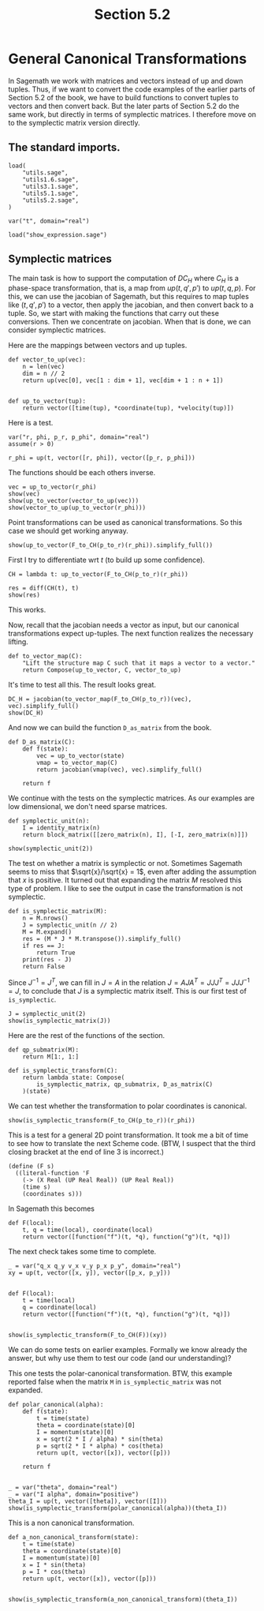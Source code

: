#+TITLE: Section 5.2
#+AUTHOR: Nicky

#+OPTIONS: toc:nil author:nil date:nil title:t

#+LATEX_CLASS: subfiles
#+LATEX_CLASS_OPTIONS: [sicm_sagemath]

#+PROPERTY: header-args:sage :session section52 :eval never-export :exports code :results none :tangle sage/section5.2.sage

#+begin_src emacs-lisp :exports results :results none :eval export
  (make-variable-buffer-local 'org-latex-title-command)
  ; (setq org-latex-title-command (concat "\\chapter{%t}\n"))
#+end_src


* General Canonical Transformations

In Sagemath we work with matrices and vectors instead of up and down tuples.
Thus, if we want to convert the code examples of the earlier parts of Section 5.2 of the book, we have to build functions to convert tuples to vectors and then convert back.
But the later parts of Section 5.2 do the same work, but directly in terms of symplectic matrices.
I therefore move on to the symplectic matrix version directly.


** The standard imports.

#+begin_src sage
load(
    "utils.sage",
    "utils1.6.sage",
    "utils3.1.sage",
    "utils5.1.sage",
    "utils5.2.sage",
)

var("t", domain="real")
#+end_src



#+begin_src sage :exports code  :tangle no
load("show_expression.sage")
#+end_src

** Symplectic matrices

The main task is how to support the computation of $D C_{H}$ where $C_{H}$ is a phase-space transformation, that is, a map from $up(t, q', p')$ to $up(t, q, p)$.
For this, we can use the jacobian of Sagemath, but this requires to map tuples like $(t, q', p')$ to a vector, then apply the jacobian, and then convert back to a tuple.
So, we start with making the functions that carry out these conversions.
Then we concentrate on jacobian.
When that is done, we can consider symplectic matrices.

Here are the mappings between vectors and up tuples.
#+begin_src sage :tangle sage/utils5.2.sage
def vector_to_up(vec):
    n = len(vec)
    dim = n // 2
    return up(vec[0], vec[1 : dim + 1], vec[dim + 1 : n + 1])


def up_to_vector(tup):
    return vector([time(tup), *coordinate(tup), *velocity(tup)])
#+end_src

Here is a test.
#+begin_src sage
var("r, phi, p_r, p_phi", domain="real")
assume(r > 0)

r_phi = up(t, vector([r, phi]), vector([p_r, p_phi]))
#+end_src

The functions should be each others inverse.
#+begin_src sage :exports both :results replace latex
vec = up_to_vector(r_phi)
show(vec)
show(up_to_vector(vector_to_up(vec)))
show(vector_to_up(up_to_vector(r_phi)))
#+end_src

#+RESULTS:
#+begin_export latex
\[\left(t,\,r,\,\phi,\,p_{r},\,p_{\phi}\right)\]
\[\left(t,\,r,\,\phi,\,p_{r},\,p_{\phi}\right)\]
\begin{align*} & t \\ & \left(r,\,\phi\right) \\ & \left(p_{r},\,p_{\phi}\right) \\ \end{align*}
#+end_export


Point transformations can be used as canonical transformations.
So this case we should get working anyway.
#+begin_src sage :exports both :results replace latex
show(up_to_vector(F_to_CH(p_to_r)(r_phi)).simplify_full())
#+end_src

#+RESULTS:
#+begin_export latex
\[\left(t,\,r \cos\left(\phi\right),\,r \sin\left(\phi\right),\,\frac{p_{r} r \cos\left(\phi\right) - p_{\phi} \sin\left(\phi\right)}{r},\,\frac{p_{r} r \sin\left(\phi\right) + p_{\phi} \cos\left(\phi\right)}{r}\right)\]
#+end_export

First I try to differentiate wrt $t$ (to build up some confidence).
#+begin_src sage :exports both :results replace latex
CH = lambda t: up_to_vector(F_to_CH(p_to_r)(r_phi))

res = diff(CH(t), t)
show(res)
#+end_src

#+RESULTS:
#+begin_export latex
\[\left(1,\,0,\,0,\,0,\,0\right)\]
#+end_export

This works.

Now, recall that the jacobian needs a vector as input, but our canonical transformations expect up-tuples.
The next function realizes the necessary lifting.
#+begin_src sage :tangle sage/utils5.2.sage
def to_vector_map(C):
    "Lift the structure map C such that it maps a vector to a vector."
    return Compose(up_to_vector, C, vector_to_up)
#+end_src

It's time to test all this. The result looks great.
#+begin_src sage :exports both :results replace latex
DC_H = jacobian(to_vector_map(F_to_CH(p_to_r))(vec), vec).simplify_full()
show(DC_H)
#+end_src

#+RESULTS:
#+begin_export latex
\[\left(\begin{array}{rrrrr}
1 & 0 & 0 & 0 & 0 \\
0 & \cos\left(\phi\right) & -r \sin\left(\phi\right) & 0 & 0 \\
0 & \sin\left(\phi\right) & r \cos\left(\phi\right) & 0 & 0 \\
0 & \frac{p_{\phi} \sin\left(\phi\right)}{r^{2}} & -\frac{p_{r} r \sin\left(\phi\right) + p_{\phi} \cos\left(\phi\right)}{r} & \cos\left(\phi\right) & -\frac{\sin\left(\phi\right)}{r} \\
0 & -\frac{p_{\phi} \cos\left(\phi\right)}{r^{2}} & \frac{p_{r} r \cos\left(\phi\right) - p_{\phi} \sin\left(\phi\right)}{r} & \sin\left(\phi\right) & \frac{\cos\left(\phi\right)}{r}
\end{array}\right)\]
#+end_export

And now we can build the function ~D_as_matrix~ from the book.
#+begin_src sage :tangle sage/utils5.2.sage
def D_as_matrix(C):
    def f(state):
        vec = up_to_vector(state)
        vmap = to_vector_map(C)
        return jacobian(vmap(vec), vec).simplify_full()

    return f
#+end_src

We continue with the tests on the symplectic matrices.
As our examples are low dimensional, we don't need sparse matrices.
#+begin_src sage :tangle sage/utils5.2.sage
def symplectic_unit(n):
    I = identity_matrix(n)
    return block_matrix([[zero_matrix(n), I], [-I, zero_matrix(n)]])
#+end_src

#+begin_src sage :exports both :results replace latex
show(symplectic_unit(2))
#+end_src

#+RESULTS:
#+begin_export latex
\[\left(\begin{array}{rr|rr}
0 & 0 & 1 & 0 \\
0 & 0 & 0 & 1 \\
\hline
 -1 & 0 & 0 & 0 \\
0 & -1 & 0 & 0
\end{array}\right)\]
#+end_export

The test on whether a matrix is symplectic or not.
Sometimes Sagemath seems to miss that $\sqrt{x}/\sqrt{x} = 1$, even after adding the assumption that $x$ is positive.
It turned out that expanding the matrix $M$ resolved this type of problem.
I like to see the output in case the transformation is not symplectic.
#+begin_src sage :tangle sage/utils5.2.sage
def is_symplectic_matrix(M):
    n = M.nrows()
    J = symplectic_unit(n // 2)
    M = M.expand()
    res = (M * J * M.transpose()).simplify_full()
    if res == J:
        return True
    print(res - J)
    return False
#+end_src


Since $J^{-1} = J^{T}$, we can fill in $J=A$ in the relation $J = A J A^{T}= J J J^{T} = J J J^{-1} = J$, to conclude that $J$ is a symplectic matrix itself.
This is our first test of ~is_symplectic~.

#+begin_src sage :exports both :results replace latex
J = symplectic_unit(2)
show(is_symplectic_matrix(J))
#+end_src

#+RESULTS:
#+begin_export latex
#+end_export

Here are the rest of the functions of the section.
#+begin_src sage :tangle sage/utils5.2.sage
def qp_submatrix(M):
    return M[1:, 1:]

def is_symplectic_transform(C):
    return lambda state: Compose(
        is_symplectic_matrix, qp_submatrix, D_as_matrix(C)
    )(state)
#+end_src

We can test whether the transformation to polar coordinates is canonical.
#+begin_src sage :exports both :results replace latex
show(is_symplectic_transform(F_to_CH(p_to_r))(r_phi))
#+end_src

#+RESULTS:
#+begin_export latex
\[\mathrm{True}\]
#+end_export

This is a test for a general 2D point transformation.
It took me a bit of time to see how to translate the next Scheme code. (BTW, I suspect that the third closing bracket at the end of line 3 is incorrect.)
#+BEGIN_SRC text :tangle no
(define (F s)
  ((literal-function 'F
    (-> (X Real (UP Real Real)) (UP Real Real))
    (time s)
    (coordinates s)))
#+END_SRC
In Sagemath this becomes
#+begin_src sage :eval never :tangle no
def F(local):
    t, q = time(local), coordinate(local)
    return vector([function("f")(t, *q), function("g")(t, *q)])
#+end_src

The next check takes some time to complete.
#+begin_src sage :exports both :results replace latex :eval never
_ = var("q_x q_y v_x v_y p_x p_y", domain="real")
xy = up(t, vector([x, y]), vector([p_x, p_y]))


def F(local):
    t = time(local)
    q = coordinate(local)
    return vector([function("f")(t, *q), function("g")(t, *q)])


show(is_symplectic_transform(F_to_CH(F))(xy))
#+end_src

#+RESULTS:
#+begin_export latex
\[\mathrm{True}\]
#+end_export

We can do some tests on earlier examples.
Formally we know already the answer, but why use them to test our code (and our understanding)?

This one tests the polar-canonical transformation. BTW, this example reported false when the matrix ~M~ in ~is_symplectic_matrix~ was not expanded.
#+begin_src sage :exports both :results replace latex
def polar_canonical(alpha):
    def f(state):
        t = time(state)
        theta = coordinate(state)[0]
        I = momentum(state)[0]
        x = sqrt(2 * I / alpha) * sin(theta)
        p = sqrt(2 * I * alpha) * cos(theta)
        return up(t, vector([x]), vector([p]))

    return f


_ = var("theta", domain="real")
_ = var("I alpha", domain="positive")
theta_I = up(t, vector([theta]), vector([I]))
show(is_symplectic_transform(polar_canonical(alpha))(theta_I))
#+end_src

#+RESULTS:
#+begin_export latex
\[\mathrm{True}\]
#+end_export

This is a non canonical transformation.

#+begin_src sage :exports both :results replace latex
def a_non_canonical_transform(state):
    t = time(state)
    theta = coordinate(state)[0]
    I = momentum(state)[0]
    x = I * sin(theta)
    p = I * cos(theta)
    return up(t, vector([x]), vector([p]))


show(is_symplectic_transform(a_non_canonical_transform)(theta_I))
#+end_src

#+RESULTS:
#+begin_export latex
[     0  I - 1]
[-I + 1      0]
\[\mathrm{False}\]
#+end_export
